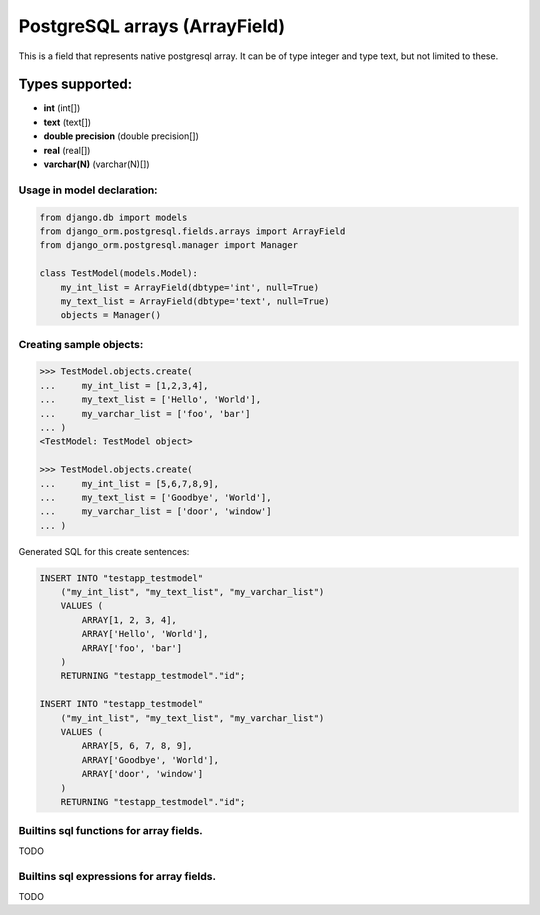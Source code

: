 ==============================
PostgreSQL arrays (ArrayField)
==============================

This is a field that represents native postgresql array. It can be of type integer and type text, but not limited to these.

Types supported:
^^^^^^^^^^^^^^^^

- **int** (int[])
- **text** (text[])
- **double precision** (double precision[])
- **real** (real[])
- **varchar(N)** (varchar(N)[])

Usage in model declaration:
---------------------------

.. code-block:: python

    from django.db import models
    from django_orm.postgresql.fields.arrays import ArrayField
    from django_orm.postgresql.manager import Manager

    class TestModel(models.Model):
        my_int_list = ArrayField(dbtype='int', null=True)
        my_text_list = ArrayField(dbtype='text', null=True)
        objects = Manager()


Creating sample objects:
------------------------

.. code-block:: python

    >>> TestModel.objects.create(
    ...     my_int_list = [1,2,3,4],
    ...     my_text_list = ['Hello', 'World'],
    ...     my_varchar_list = ['foo', 'bar']
    ... )
    <TestModel: TestModel object>

    >>> TestModel.objects.create(
    ...     my_int_list = [5,6,7,8,9],
    ...     my_text_list = ['Goodbye', 'World'],
    ...     my_varchar_list = ['door', 'window']
    ... )


Generated SQL for this create sentences:

.. code-block:: sql
    
    INSERT INTO "testapp_testmodel" 
        ("my_int_list", "my_text_list", "my_varchar_list") 
        VALUES (
            ARRAY[1, 2, 3, 4], 
            ARRAY['Hello', 'World'], 
            ARRAY['foo', 'bar']
        ) 
        RETURNING "testapp_testmodel"."id";

    INSERT INTO "testapp_testmodel" 
        ("my_int_list", "my_text_list", "my_varchar_list") 
        VALUES (
            ARRAY[5, 6, 7, 8, 9], 
            ARRAY['Goodbye', 'World'], 
            ARRAY['door', 'window']
        ) 
        RETURNING "testapp_testmodel"."id"; 


Builtins sql functions for array fields.
----------------------------------------

TODO


Builtins sql expressions for array fields.
------------------------------------------

TODO
